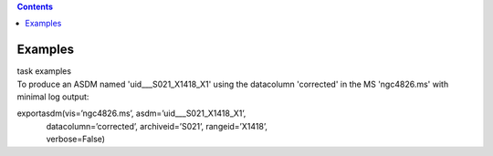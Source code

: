 .. contents::
   :depth: 3
..

.. container::
   :name: viewlet-above-content-title

Examples
========

.. container::
   :name: viewlet-below-content-title

.. container:: documentDescription description

   task examples

.. container:: section
   :name: viewlet-above-content-body

.. container:: section
   :name: content-core

   .. container::
      :name: parent-fieldname-text

      To produce an ASDM named 'uid___S021_X1418_X1' using the
      datacolumn 'corrected' in the MS 'ngc4826.ms' with minimal log
      output:

      .. container:: casa-input-box

         | exportasdm(vis=’ngc4826.ms’, asdm=’uid___S021_X1418_X1’,  
         |              datacolumn=’corrected’, archiveid=’S021’, rangeid=’X1418’,
            
         |              verbose=False)  

.. container:: section
   :name: viewlet-below-content-body
